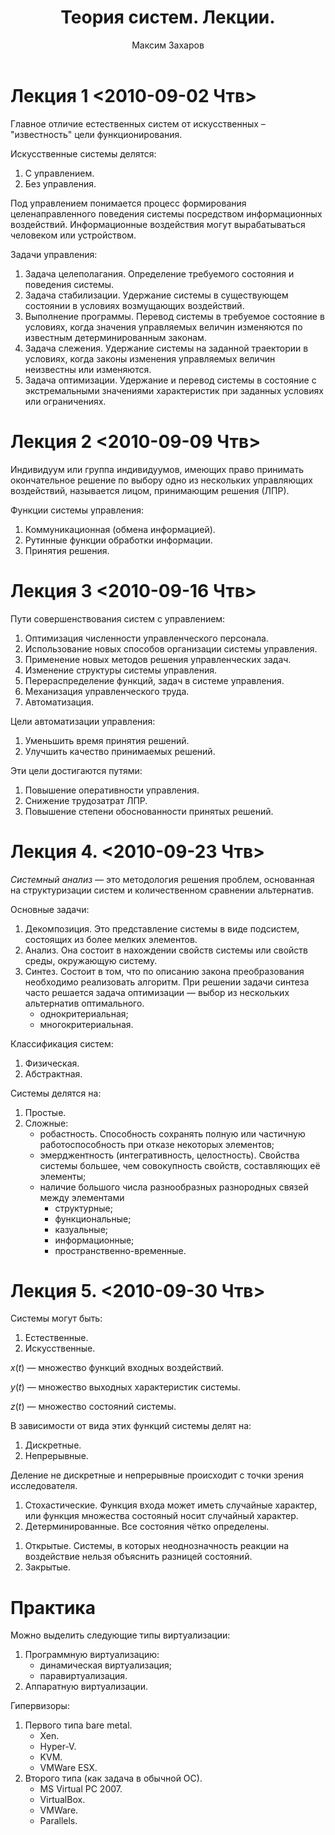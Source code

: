 #+TITLE: Теория систем. Лекции.
#+AUTHOR: Максим Захаров
#+LaTeX_CLASS: ncc

* Лекция 1 <2010-09-02 Чтв>

Главное отличие естественных систем от искусственных -- "известность" цели функционирования.

Искусственные системы делятся:
1) С управлением.
2) Без управления.

Под управлением понимается процесс формирования целенаправленного поведения системы посредством информационных воздействий. Информационные воздействия могут вырабатываться человеком или устройством.   
  
Задачи управления:
1) Задача целеполагания. Определение требуемого состояния и поведения системы.
2) Задача стабилизации. Удержание системы в существующем состоянии в условиях возмущающих воздействий.
3) Выполнение программы. Перевод системы в требуемое состояние в условиях, когда значения управляемых величин изменяются по известным детерминированным законам.
4) Задача слежения. Удержание системы на заданной траектории в условиях, когда законы изменения управляемых величин неизвестны или изменяются.
5) Задача оптимизации. Удержание и перевод системы в состояние с экстремальными значениями характеристик при заданных условиях или ограничениях.

* Лекция 2 <2010-09-09 Чтв>

[[file:TS_pictures/sistema.png]]

Индивидуум или группа индивидуумов, имеющих право принимать окончательное решение по выбору одно из нескольких управляющих воздействий, называется лицом, принимающим решения (ЛПР).

Функции системы управления:
1) Коммуникационная (обмена информацией).
2) Рутинные функции обработки информации.
3) Принятия решения.

* Лекция 3 <2010-09-16 Чтв>

Пути совершенствования систем с управлением:
1) Оптимизация численности управленческого персонала.
2) Использование новых способов организации системы управления.
3) Применение новых методов решения управленческих задач.
4) Изменение структуры системы управления.
5) Перераспределение функций, задач в системе управления.
6) Механизация управленческого труда.
7) Автоматизация.

Цели автоматизации управления:
1) Уменьшить время принятия решений.
2) Улучшить качество принимаемых решений.

Эти цели достигаются путями:
1) Повышение оперативности управления.
2) Снижение трудозатрат ЛПР.
3) Повышение степени обоснованности принятых решений.

* Лекция 4. <2010-09-23 Чтв>

/Системный анализ/ --- это методология решения проблем, основанная на структуризации систем и количественном сравнении альтернатив.

Основные задачи:
1) Декомпозиция. Это представление системы в виде подсистем, состоящих из более мелких элементов.
2) Анализ. Она состоит в нахождении свойств системы или свойств среды, окружающую систему. 
3) Синтез. Состоит в том, что по описанию закона преобразования необходимо реализовать алгоритм. При решении задачи синтеза часто решается задача оптимизации --- выбор из нескольких альтернатив оптимального.
   - однокритериальная;
   - многокритериальная.

Классификация систем:
1) Физическая.
2) Абстрактная.

Системы делятся на:
1) Простые.
2) Сложные:
   - робастность. Способность сохранять полную или частичную работоспособность при отказе некоторых элементов;
   - эмерджентность (интегративность, целостность). Свойства системы большее, чем совокупность свойств, составляющих её элементы;
   - наличие большого числа разнообразных разнородных связей между элементами
     + структурные;
     + функциональные;
     + казуальные;
     + информационные;
     + пространственно-временные.

* Лекция 5. <2010-09-30 Чтв>

Системы могут быть:
1) Естественные.
2) Искусственные.

$x(t)$ --- множество функций входных воздействий.

$y(t)$ --- множество выходных характеристик системы.

$z(t)$ --- множество состояний системы.

В зависимости от вида этих функций системы делят на:
1) Дискретные.
2) Непрерывные.

Деление не дискретные и непрерывные происходит с точки зрения исследователя.

1) Стохастические. Функция входа может иметь случайные характер, или функция множества состояный носит случайный характер.
2) Детерминированные. Все состояния чётко определены.


1) Открытые. Системы, в которых неоднозначность реакции на воздействие нельзя объяснить разницей состояний.
2) Закрытые.

* Практика

Можно выделить следующие типы виртуализации:
1. Программную виртуализацию:
   - динамическая виртуализация;
   - паравиртуализация.
2. Аппаратную виртуализации.

Гипервизоры:
1. Первого типа bare metal.
   - Xen.
   - Hyper-V.
   - KVM.
   - VMWare ESX.
2. Второго типа (как задача в обычной ОС).
   - MS Virtual PC 2007.
   - VirtualBox.
   - VMWare.
   - Parallels.
